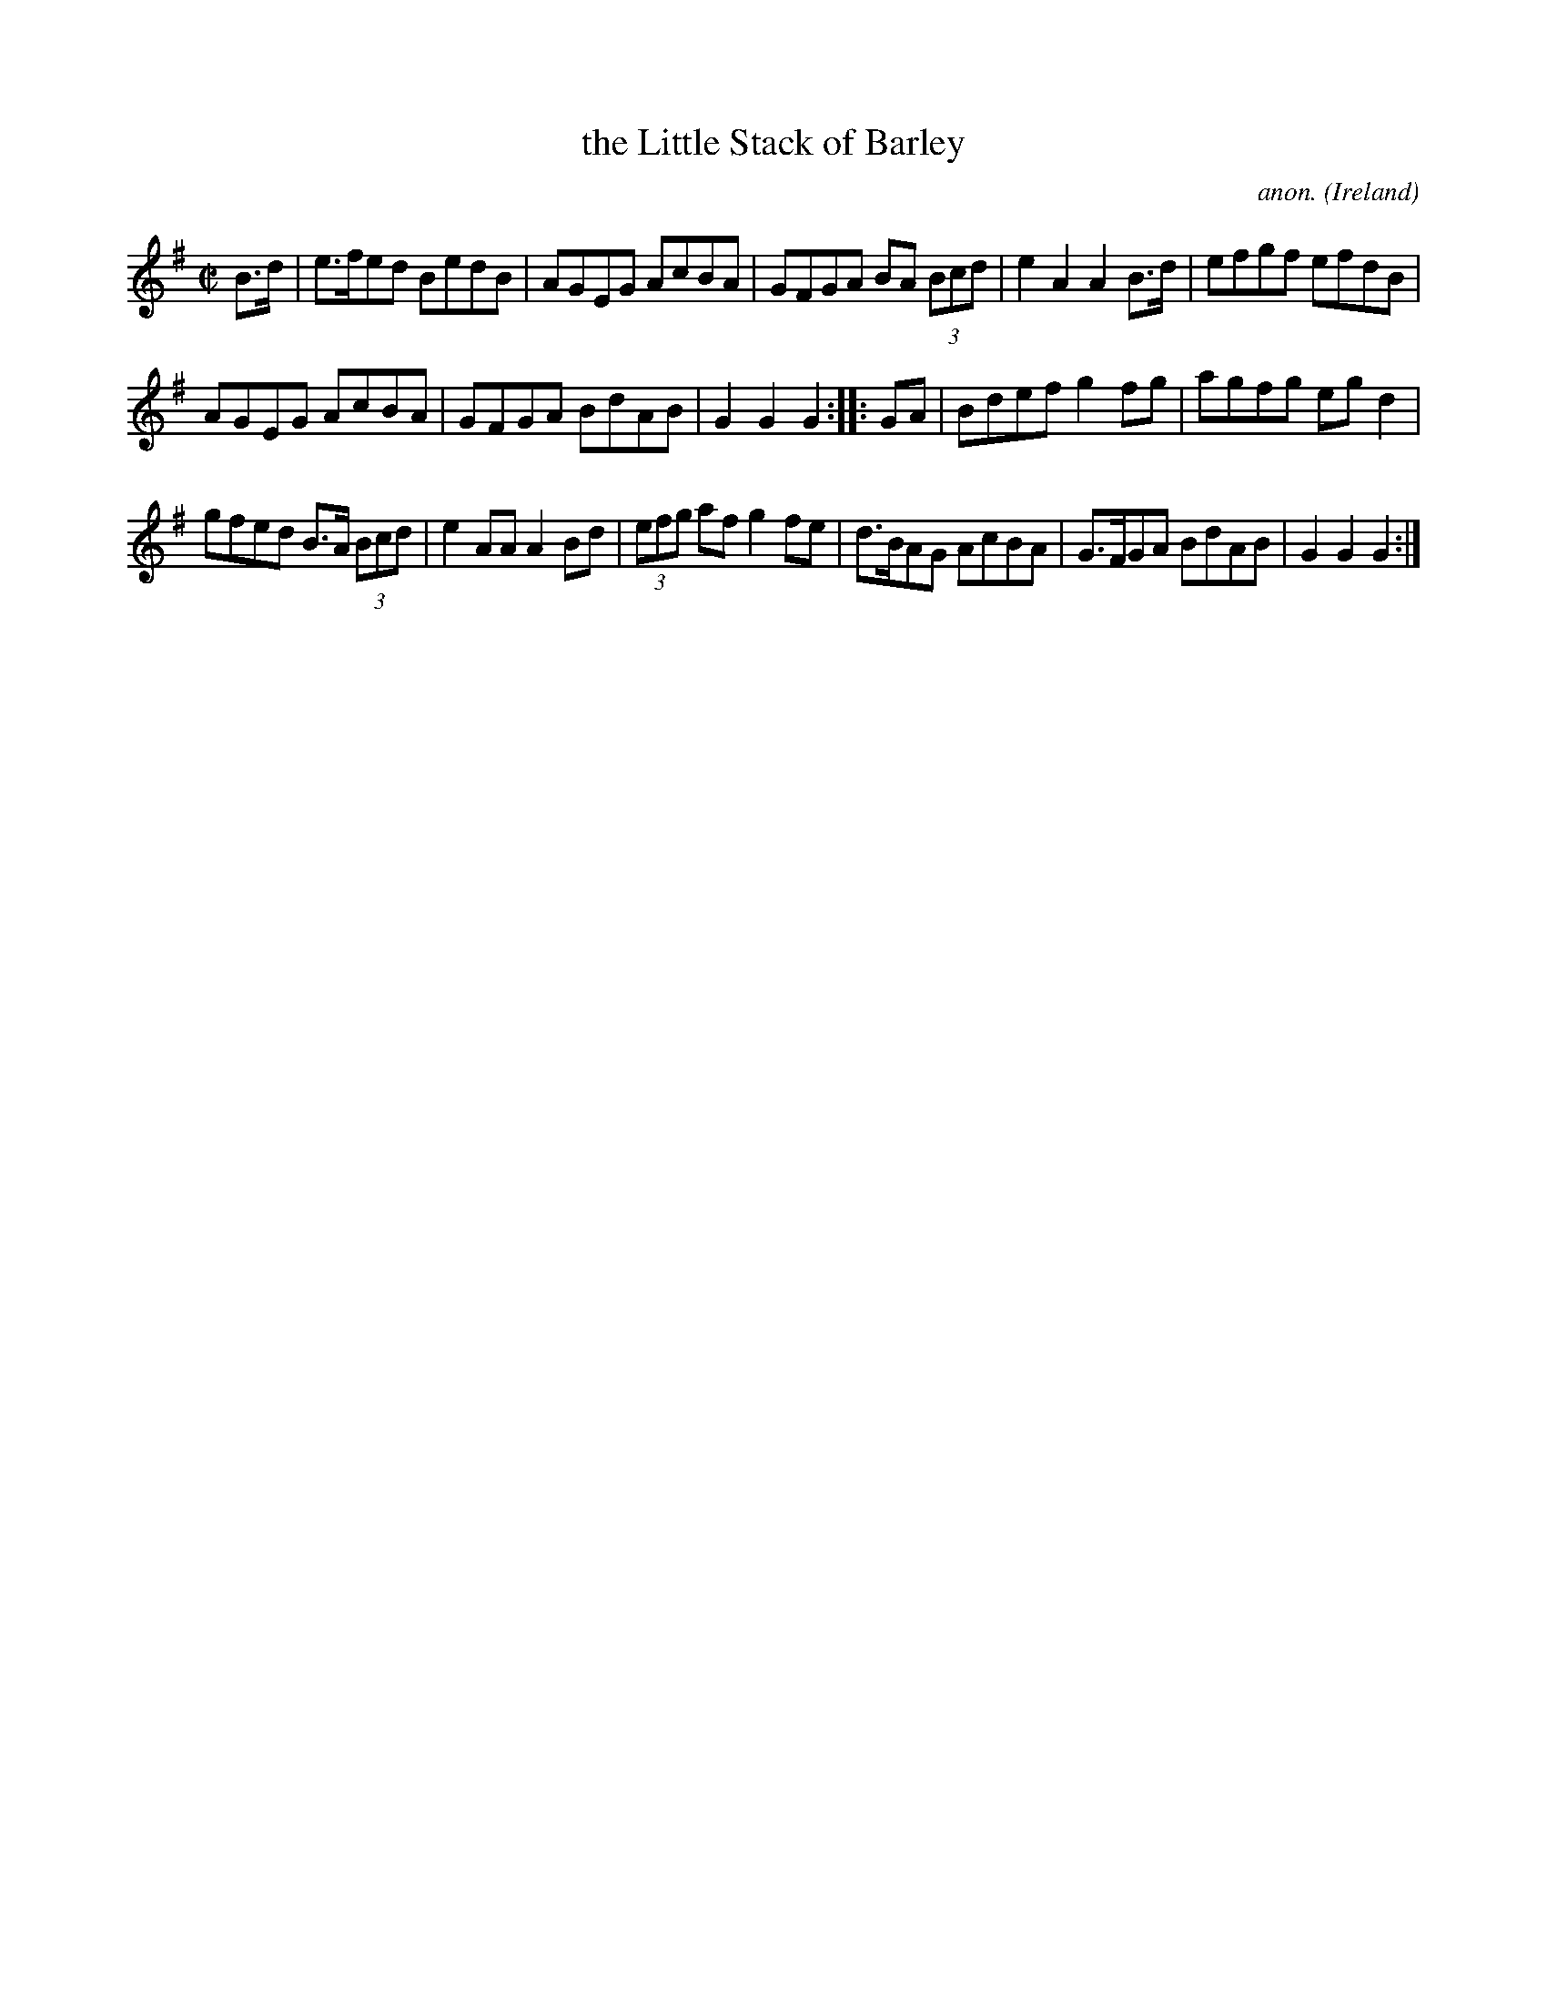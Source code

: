 X: 858
T: the Little Stack of Barley
C: anon.
O: Ireland
B: Francis O'Neill: "The Dance Music of Ireland" (1907) no. 858
R: Hornpipe
Z: Transcribed by Frank Nordberg - http://www.musicaviva.com
F: http://www.musicaviva.com/abc/tunes/ireland/oneill-1001/0858/oneill-1001-0858-1.abc
L: 1/8
M: C|
K: G
B>d |\
e>fed BedB | AGEG AcBA | GFGA BA (3Bcd | e2A2 A2B>d | efgf efdB |
AGEG AcBA | GFGA BdAB | G2G2G2 :: GA | Bdef g2fg | agfg egd2 |
gfed B>A (3Bcd | e2AA A2Bd | (3efg af g2fe | d>BAG AcBA | G>FGA BdAB | G2G2G2 :|
